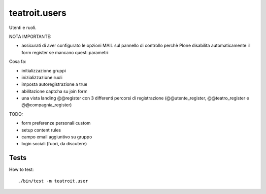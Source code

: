 teatroit.users
==============

Utenti e ruoli.

NOTA IMPORTANTE:

* assicurati di aver configurato le opzioni MAIL sul pannello di controllo
  perchè Plone disabilita automaticamente il form register se mancano questi
  parametri

Cosa fa:

* initializzazione gruppi

* inizializzazione ruoli

* imposta autoregistrazione a true

* abilitazione captcha su join form

* una vista landing @@register con 3 differenti percorsi di registrazione (@@utente_register, @@teatro_register e @@compagnia_register)

TODO:

* form preferenze personali custom

* setup content rules

* campo email aggiuntivo su gruppo

* login sociali (fuori, da discutere)




Tests
-----
How to test::

    ./bin/test -m teatroit.user

